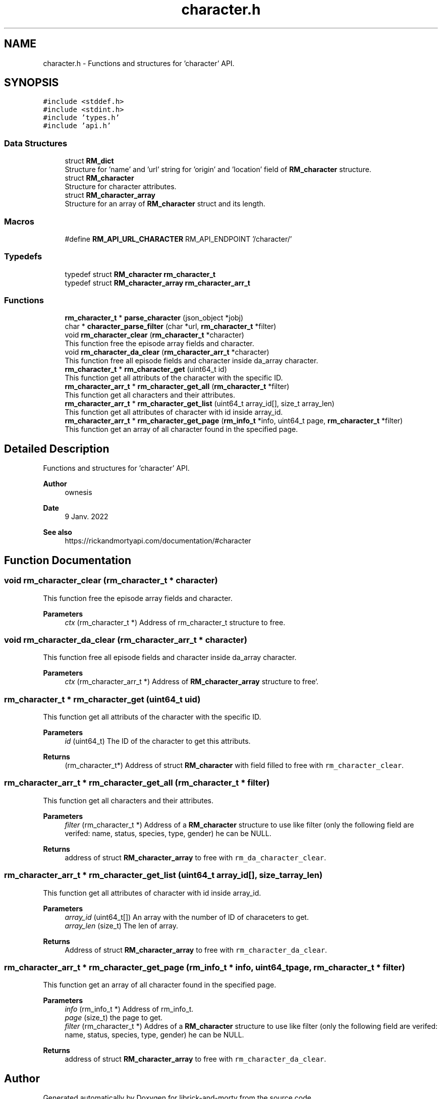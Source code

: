 .TH "character.h" 3 "Fri Jun 3 2022" "Version 1" "librick-and-morty" \" -*- nroff -*-
.ad l
.nh
.SH NAME
character.h \- Functions and structures for 'character' API\&.  

.SH SYNOPSIS
.br
.PP
\fC#include <stddef\&.h>\fP
.br
\fC#include <stdint\&.h>\fP
.br
\fC#include 'types\&.h'\fP
.br
\fC#include 'api\&.h'\fP
.br

.SS "Data Structures"

.in +1c
.ti -1c
.RI "struct \fBRM_dict\fP"
.br
.RI "Structure for 'name' and 'url' string for 'origin' and 'location' field of \fBRM_character\fP structure\&. "
.ti -1c
.RI "struct \fBRM_character\fP"
.br
.RI "Structure for character attributes\&. "
.ti -1c
.RI "struct \fBRM_character_array\fP"
.br
.RI "Structure for an array of \fBRM_character\fP struct and its length\&. "
.in -1c
.SS "Macros"

.in +1c
.ti -1c
.RI "#define \fBRM_API_URL_CHARACTER\fP   RM_API_ENDPOINT '/character/'"
.br
.in -1c
.SS "Typedefs"

.in +1c
.ti -1c
.RI "typedef struct \fBRM_character\fP \fBrm_character_t\fP"
.br
.ti -1c
.RI "typedef struct \fBRM_character_array\fP \fBrm_character_arr_t\fP"
.br
.in -1c
.SS "Functions"

.in +1c
.ti -1c
.RI "\fBrm_character_t\fP * \fBparse_character\fP (json_object *jobj)"
.br
.ti -1c
.RI "char * \fBcharacter_parse_filter\fP (char *url, \fBrm_character_t\fP *filter)"
.br
.ti -1c
.RI "void \fBrm_character_clear\fP (\fBrm_character_t\fP *character)"
.br
.RI "This function free the episode array fields and character\&. "
.ti -1c
.RI "void \fBrm_character_da_clear\fP (\fBrm_character_arr_t\fP *character)"
.br
.RI "This function free all episode fields and character inside da_array character\&. "
.ti -1c
.RI "\fBrm_character_t\fP * \fBrm_character_get\fP (uint64_t id)"
.br
.RI "This function get all attributs of the character with the specific ID\&. "
.ti -1c
.RI "\fBrm_character_arr_t\fP * \fBrm_character_get_all\fP (\fBrm_character_t\fP *filter)"
.br
.RI "This function get all characters and their attributes\&. "
.ti -1c
.RI "\fBrm_character_arr_t\fP * \fBrm_character_get_list\fP (uint64_t array_id[], size_t array_len)"
.br
.RI "This function get all attributes of character with id inside array_id\&. "
.ti -1c
.RI "\fBrm_character_arr_t\fP * \fBrm_character_get_page\fP (\fBrm_info_t\fP *info, uint64_t page, \fBrm_character_t\fP *filter)"
.br
.RI "This function get an array of all character found in the specified page\&. "
.in -1c
.SH "Detailed Description"
.PP 
Functions and structures for 'character' API\&. 


.PP
\fBAuthor\fP
.RS 4
ownesis 
.RE
.PP
\fBDate\fP
.RS 4
9 Janv\&. 2022
.RE
.PP
\fBSee also\fP
.RS 4
https://rickandmortyapi.com/documentation/#character 
.RE
.PP

.SH "Function Documentation"
.PP 
.SS "void rm_character_clear (\fBrm_character_t\fP * character)"

.PP
This function free the episode array fields and character\&. 
.PP
\fBParameters\fP
.RS 4
\fIctx\fP (rm_character_t *) Address of rm_character_t structure to free\&. 
.RE
.PP

.SS "void rm_character_da_clear (\fBrm_character_arr_t\fP * character)"

.PP
This function free all episode fields and character inside da_array character\&. 
.PP
\fBParameters\fP
.RS 4
\fIctx\fP (rm_character_arr_t *) Address of \fBRM_character_array\fP structure to free`\&. 
.RE
.PP

.SS "\fBrm_character_t\fP * rm_character_get (uint64_t uid)"

.PP
This function get all attributs of the character with the specific ID\&. 
.PP
\fBParameters\fP
.RS 4
\fIid\fP (uint64_t) The ID of the character to get this attributs\&. 
.RE
.PP
\fBReturns\fP
.RS 4
(rm_character_t*) Address of struct \fBRM_character\fP with field filled to free with \fCrm_character_clear\fP\&. 
.RE
.PP

.SS "\fBrm_character_arr_t\fP * rm_character_get_all (\fBrm_character_t\fP * filter)"

.PP
This function get all characters and their attributes\&. 
.PP
\fBParameters\fP
.RS 4
\fIfilter\fP (rm_character_t *) Address of a \fBRM_character\fP structure to use like filter (only the following field are verifed: name, status, species, type, gender) he can be NULL\&. 
.RE
.PP
\fBReturns\fP
.RS 4
address of struct \fBRM_character_array\fP to free with \fCrm_da_character_clear\fP\&. 
.RE
.PP

.SS "\fBrm_character_arr_t\fP * rm_character_get_list (uint64_t array_id[], size_t array_len)"

.PP
This function get all attributes of character with id inside array_id\&. 
.PP
\fBParameters\fP
.RS 4
\fIarray_id\fP (uint64_t[]) An array with the number of ID of characeters to get\&. 
.br
\fIarray_len\fP (size_t) The len of array\&. 
.RE
.PP
\fBReturns\fP
.RS 4
Address of struct \fBRM_character_array\fP to free with \fCrm_character_da_clear\fP\&. 
.RE
.PP

.SS "\fBrm_character_arr_t\fP * rm_character_get_page (\fBrm_info_t\fP * info, uint64_t page, \fBrm_character_t\fP * filter)"

.PP
This function get an array of all character found in the specified page\&. 
.PP
\fBParameters\fP
.RS 4
\fIinfo\fP (rm_info_t *) Address of rm_info_t\&. 
.br
\fIpage\fP (size_t) the page to get\&. 
.br
\fIfilter\fP (rm_character_t *) Addres of a \fBRM_character\fP structure to use like filter (only the following field are verifed: name, status, species, type, gender) he can be NULL\&. 
.RE
.PP
\fBReturns\fP
.RS 4
address of struct \fBRM_character_array\fP to free with \fCrm_character_da_clear\fP\&. 
.RE
.PP

.SH "Author"
.PP 
Generated automatically by Doxygen for librick-and-morty from the source code\&.

